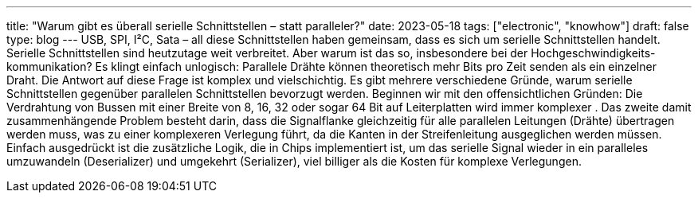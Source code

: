 ---
title: "Warum gibt es überall serielle Schnittstellen – statt paralleler?"
date: 2023-05-18
tags: ["electronic", "knowhow"]
draft: false
type: blog
---
USB, SPI, I²C, Sata – all diese Schnittstellen haben gemeinsam, dass es sich um serielle Schnittstellen handelt.
Serielle Schnittstellen sind heutzutage weit verbreitet. Aber warum ist das so, insbesondere bei der Hochgeschwindigkeits-
kommunikation? Es klingt einfach unlogisch: Parallele Drähte
können theoretisch mehr Bits pro Zeit senden als ein einzelner Draht.
Die Antwort auf diese Frage ist komplex und vielschichtig. Es gibt mehrere verschiedene Gründe, warum
serielle Schnittstellen gegenüber parallelen Schnittstellen bevorzugt werden. Beginnen wir mit den offensichtlichen Gründen:
Die Verdrahtung von Bussen mit einer Breite von 8, 16, 32 oder sogar 64 Bit auf Leiterplatten wird immer komplexer
. Das zweite damit zusammenhängende Problem besteht darin, dass die Signalflanke gleichzeitig
für alle parallelen Leitungen (Drähte) übertragen werden muss, was zu einer komplexeren Verlegung führt, da die Kanten
in der Streifenleitung ausgeglichen werden müssen.
Einfach ausgedrückt ist die zusätzliche Logik, die in Chips implementiert ist, um das serielle Signal wieder in ein
paralleles umzuwandeln (Deserializer) und umgekehrt  (Serializer), viel billiger als die Kosten für komplexe Verlegungen.